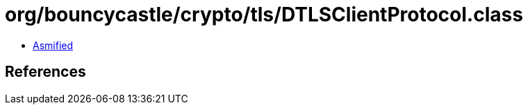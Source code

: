 = org/bouncycastle/crypto/tls/DTLSClientProtocol.class

 - link:DTLSClientProtocol-asmified.java[Asmified]

== References


